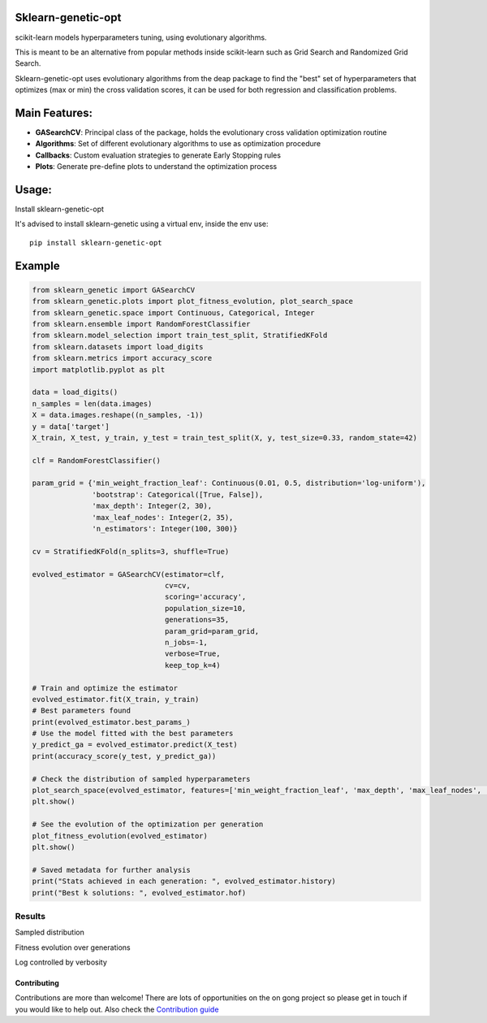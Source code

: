 .. -*- mode: rst -*-

|Travis|_ |Codecov|_ |PythonVersion|_ |PyPi|_ |Docs|_

.. |Travis| image:: https://www.travis-ci.com/rodrigo-arenas/Sklearn-genetic-opt.svg?branch=master
.. _Travis:  https://www.travis-ci.com/rodrigo-arenas/Sklearn-genetic-opt

.. |Codecov| image:: https://codecov.io/gh/rodrigo-arenas/Sklearn-genetic-opt/branch/master/graphs/badge.svg?branch=master&service=github
.. _Codecov: https://codecov.io/github/rodrigo-arenas/Sklearn-genetic-opt?branch=master

.. |PythonVersion| image:: https://img.shields.io/badge/python-3.7%20%7C%203.8%20%7C%203.9-blue
.. _PythonVersion : https://www.python.org/downloads/
.. |PyPi| image:: https://badge.fury.io/py/sklearn-genetic-opt.svg
.. _PyPi: https://badge.fury.io/py/sklearn-genetic-opt

.. |Docs| image:: https://readthedocs.org/projects/sklearn-genetic-opt/badge/?version=latest
.. _Docs: https://sklearn-genetic-opt.readthedocs.io/en/latest/?badge=latest


Sklearn-genetic-opt
########

scikit-learn models hyperparameters tuning, using evolutionary algorithms.

This is meant to be an alternative from popular methods inside scikit-learn such as Grid Search and Randomized Grid Search.

Sklearn-genetic-opt uses evolutionary algorithms from the deap package to find the "best" set of hyperparameters that optimizes (max or min) the cross validation scores, it can be used for both regression and classification problems.

Main Features:
########

* **GASearchCV**: Principal class of the package, holds the evolutionary cross validation optimization routine
* **Algorithms**: Set of different evolutionary algorithms to use as optimization procedure
* **Callbacks**: Custom evaluation strategies to generate Early Stopping rules
* **Plots**: Generate pre-define plots to understand the optimization process

Usage:
########

Install sklearn-genetic-opt

It's advised to install sklearn-genetic using a virtual env, inside the env use::

   pip install sklearn-genetic-opt

Example
########

.. code-block:: python

   from sklearn_genetic import GASearchCV
   from sklearn_genetic.plots import plot_fitness_evolution, plot_search_space
   from sklearn_genetic.space import Continuous, Categorical, Integer
   from sklearn.ensemble import RandomForestClassifier
   from sklearn.model_selection import train_test_split, StratifiedKFold
   from sklearn.datasets import load_digits
   from sklearn.metrics import accuracy_score
   import matplotlib.pyplot as plt

   data = load_digits()
   n_samples = len(data.images)
   X = data.images.reshape((n_samples, -1))
   y = data['target']
   X_train, X_test, y_train, y_test = train_test_split(X, y, test_size=0.33, random_state=42)

   clf = RandomForestClassifier()

   param_grid = {'min_weight_fraction_leaf': Continuous(0.01, 0.5, distribution='log-uniform'),
                 'bootstrap': Categorical([True, False]),
                 'max_depth': Integer(2, 30),
                 'max_leaf_nodes': Integer(2, 35),
                 'n_estimators': Integer(100, 300)}

   cv = StratifiedKFold(n_splits=3, shuffle=True)

   evolved_estimator = GASearchCV(estimator=clf,
                                  cv=cv,
                                  scoring='accuracy',
                                  population_size=10,
                                  generations=35,
                                  param_grid=param_grid,
                                  n_jobs=-1,
                                  verbose=True,
                                  keep_top_k=4)

   # Train and optimize the estimator
   evolved_estimator.fit(X_train, y_train)
   # Best parameters found
   print(evolved_estimator.best_params_)
   # Use the model fitted with the best parameters
   y_predict_ga = evolved_estimator.predict(X_test)
   print(accuracy_score(y_test, y_predict_ga))

   # Check the distribution of sampled hyperparameters
   plot_search_space(evolved_estimator, features=['min_weight_fraction_leaf', 'max_depth', 'max_leaf_nodes', 'n_estimators'])
   plt.show()

   # See the evolution of the optimization per generation
   plot_fitness_evolution(evolved_estimator)
   plt.show()

   # Saved metadata for further analysis
   print("Stats achieved in each generation: ", evolved_estimator.history)
   print("Best k solutions: ", evolved_estimator.hof)

^^^^^^^^^
Results
^^^^^^^^^

Sampled distribution

.. image:: https://github.com/rodrigo-arenas/Sklearn-genetic-opt/blob/0.4.x/demo/images/density.png?raw=True

Fitness evolution over generations

.. image:: https://github.com/rodrigo-arenas/Sklearn-genetic-opt/blob/0.4.x/demo/images/fitness.png?raw=True

Log controlled by verbosity

.. image:: https://github.com/rodrigo-arenas/Sklearn-genetic-opt/blob/0.4.x/demo/images/log.JPG?raw=True


Contributing
------------

Contributions are more than welcome!
There are lots of opportunities on the on gong project so please get in touch if you would like to help out.
Also check the `Contribution guide <CONTRIBUTING.md>`_


